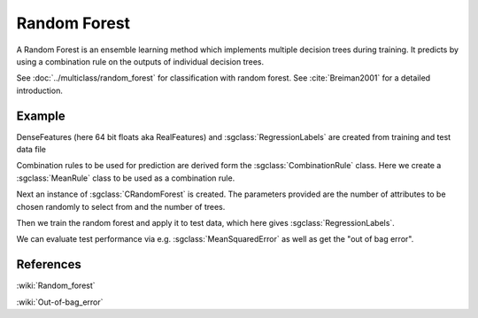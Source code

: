 =============
Random Forest
=============

A Random Forest is an ensemble learning method which implements multiple decision trees during training. It predicts by using a combination rule on the outputs of individual decision trees.

See :doc:`../multiclass/random_forest` for classification with random forest.
See :cite:`Breiman2001` for a detailed introduction.

-------
Example
-------

DenseFeatures (here 64 bit floats aka RealFeatures) and :sgclass:`RegressionLabels` are created from training and test data file

.. sgexample:: random_forest_regression.sg:create_features

Combination rules to be used for prediction are derived form the :sgclass:`CombinationRule` class. Here we create a :sgclass:`MeanRule` class to be used as a combination rule.

.. sgexample:: random_forest_regression.sg:create_combination_rule

Next an instance of :sgclass:`CRandomForest` is created. The parameters provided are the number of attributes to be chosen randomly to select from and the number of trees.

.. sgexample:: random_forest_regression.sg:create_instance

Then we train the random forest and apply it to test data, which here gives :sgclass:`RegressionLabels`.

.. sgexample:: random_forest_regression.sg:train_and_apply

We can evaluate test performance via e.g. :sgclass:`MeanSquaredError` as well as get the "out of bag error".

.. sgexample:: random_forest_regression.sg:evaluate_error

----------
References
----------
:wiki:`Random_forest`

:wiki:`Out-of-bag_error`

.. bibliography:: ../../references.bib
    :filter: docname in docnames

